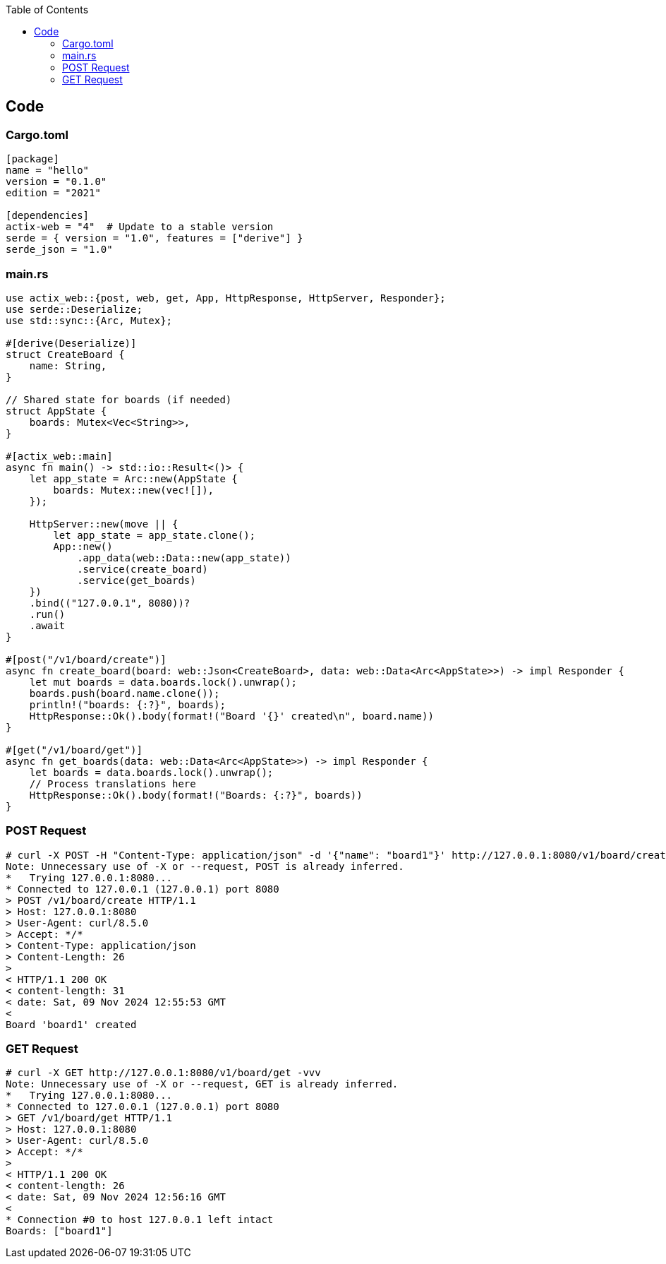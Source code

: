 :toc:
:toclevels: 4

== Code
=== Cargo.toml
```toml
[package]
name = "hello"
version = "0.1.0"
edition = "2021"

[dependencies]
actix-web = "4"  # Update to a stable version
serde = { version = "1.0", features = ["derive"] }
serde_json = "1.0"
```

=== main.rs
```rs
use actix_web::{post, web, get, App, HttpResponse, HttpServer, Responder};
use serde::Deserialize;
use std::sync::{Arc, Mutex};

#[derive(Deserialize)]
struct CreateBoard {
    name: String,
}

// Shared state for boards (if needed)
struct AppState {
    boards: Mutex<Vec<String>>,
}

#[actix_web::main]
async fn main() -> std::io::Result<()> {
    let app_state = Arc::new(AppState {
        boards: Mutex::new(vec![]),
    });

    HttpServer::new(move || {
        let app_state = app_state.clone();
        App::new()
            .app_data(web::Data::new(app_state))
            .service(create_board)
            .service(get_boards)
    })
    .bind(("127.0.0.1", 8080))?
    .run()
    .await
}

#[post("/v1/board/create")]
async fn create_board(board: web::Json<CreateBoard>, data: web::Data<Arc<AppState>>) -> impl Responder {
    let mut boards = data.boards.lock().unwrap();
    boards.push(board.name.clone());
    println!("boards: {:?}", boards);
    HttpResponse::Ok().body(format!("Board '{}' created\n", board.name))
}

#[get("/v1/board/get")]
async fn get_boards(data: web::Data<Arc<AppState>>) -> impl Responder {
    let boards = data.boards.lock().unwrap();
    // Process translations here
    HttpResponse::Ok().body(format!("Boards: {:?}", boards))
}
```

=== POST Request
```c
# curl -X POST -H "Content-Type: application/json" -d '{"name": "board1"}' http://127.0.0.1:8080/v1/board/create -vvv
Note: Unnecessary use of -X or --request, POST is already inferred.
*   Trying 127.0.0.1:8080...
* Connected to 127.0.0.1 (127.0.0.1) port 8080
> POST /v1/board/create HTTP/1.1
> Host: 127.0.0.1:8080
> User-Agent: curl/8.5.0
> Accept: */*
> Content-Type: application/json
> Content-Length: 26
> 
< HTTP/1.1 200 OK
< content-length: 31
< date: Sat, 09 Nov 2024 12:55:53 GMT
< 
Board 'board1' created
```

=== GET Request
```c
# curl -X GET http://127.0.0.1:8080/v1/board/get -vvv
Note: Unnecessary use of -X or --request, GET is already inferred.
*   Trying 127.0.0.1:8080...
* Connected to 127.0.0.1 (127.0.0.1) port 8080
> GET /v1/board/get HTTP/1.1
> Host: 127.0.0.1:8080
> User-Agent: curl/8.5.0
> Accept: */*
> 
< HTTP/1.1 200 OK
< content-length: 26
< date: Sat, 09 Nov 2024 12:56:16 GMT
< 
* Connection #0 to host 127.0.0.1 left intact
Boards: ["board1"]
```
